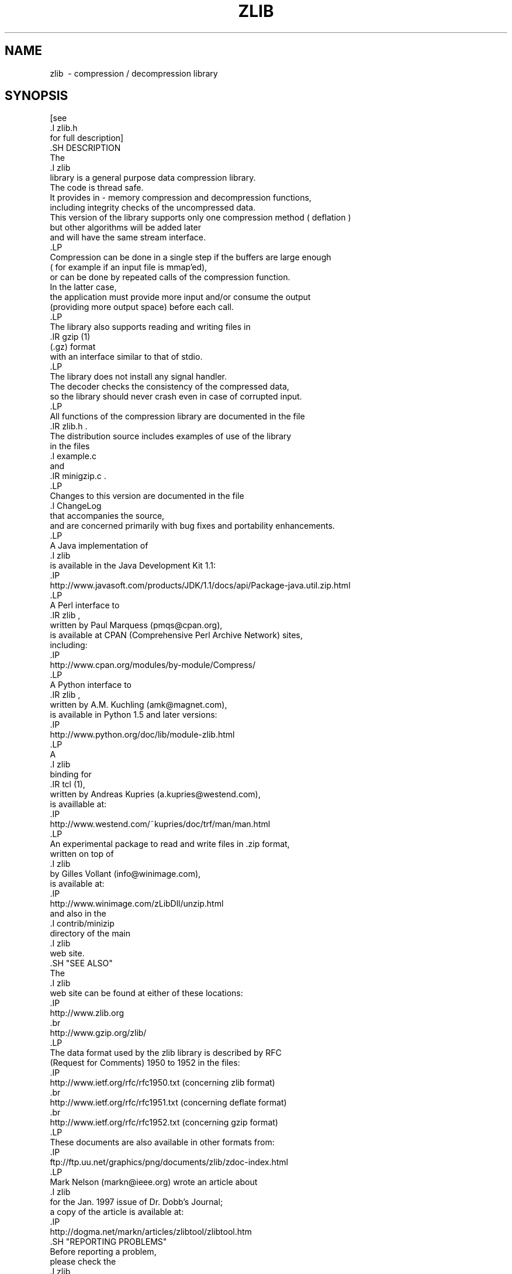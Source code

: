 .TH ZLIB 3 "18 July 2005"
.SH NAME
zlib \ - compression / decompression library
.SH SYNOPSIS
[see
 .I zlib.h
 for full description]
    .SH DESCRIPTION
    The
    .I zlib
    library is a general purpose data compression library.
    The code is thread safe.
    It provides in - memory compression and decompression functions,
    including integrity checks of the uncompressed data.
    This version of the library supports only one compression method ( deflation )
    but other algorithms will be added later
    and will have the same stream interface.
    .LP
    Compression can be done in a single step if the buffers are large enough
    ( for example if an input file is mmap'ed),
              or can be done by repeated calls of the compression function.
              In the latter case,
              the application must provide more input and/or consume the output
              (providing more output space) before each call.
              .LP
              The library also supports reading and writing files in
              .IR gzip (1)
              (.gz) format
              with an interface similar to that of stdio.
              .LP
              The library does not install any signal handler.
              The decoder checks the consistency of the compressed data,
              so the library should never crash even in case of corrupted input.
              .LP
              All functions of the compression library are documented in the file
              .IR zlib.h .
              The distribution source includes examples of use of the library
              in the files
              .I example.c
              and
              .IR minigzip.c .
              .LP
              Changes to this version are documented in the file
              .I ChangeLog
              that accompanies the source,
              and are concerned primarily with bug fixes and portability enhancements.
              .LP
              A Java implementation of
              .I zlib
              is available in the Java Development Kit 1.1:
              .IP
              http://www.javasoft.com/products/JDK/1.1/docs/api/Package-java.util.zip.html
              .LP
              A Perl interface to
              .IR zlib ,
              written by Paul Marquess (pmqs@cpan.org),
              is available at CPAN (Comprehensive Perl Archive Network) sites,
              including:
              .IP
              http://www.cpan.org/modules/by-module/Compress/
              .LP
              A Python interface to
              .IR zlib ,
              written by A.M. Kuchling (amk@magnet.com),
              is available in Python 1.5 and later versions:
              .IP
              http://www.python.org/doc/lib/module-zlib.html
              .LP
              A
              .I zlib
              binding for
              .IR tcl (1),
              written by Andreas Kupries (a.kupries@westend.com),
              is availlable at:
              .IP
              http://www.westend.com/~kupries/doc/trf/man/man.html
              .LP
              An experimental package to read and write files in .zip format,
              written on top of
              .I zlib
              by Gilles Vollant (info@winimage.com),
              is available at:
              .IP
              http://www.winimage.com/zLibDll/unzip.html
              and also in the
              .I contrib/minizip
              directory of the main
              .I zlib
              web site.
              .SH "SEE ALSO"
              The
              .I zlib
              web site can be found at either of these locations:
              .IP
              http://www.zlib.org
              .br
              http://www.gzip.org/zlib/
              .LP
              The data format used by the zlib library is described by RFC
              (Request for Comments) 1950 to 1952 in the files:
              .IP
              http://www.ietf.org/rfc/rfc1950.txt (concerning zlib format)
              .br
              http://www.ietf.org/rfc/rfc1951.txt (concerning deflate format)
              .br
              http://www.ietf.org/rfc/rfc1952.txt (concerning gzip format)
              .LP
              These documents are also available in other formats from:
              .IP
              ftp://ftp.uu.net/graphics/png/documents/zlib/zdoc-index.html
              .LP
              Mark Nelson (markn@ieee.org) wrote an article about
              .I zlib
              for the Jan. 1997 issue of  Dr. Dobb's Journal;
  a copy of the article is available at:
              .IP
  http://dogma.net/markn/articles/zlibtool/zlibtool.htm
              .SH "REPORTING PROBLEMS"
              Before reporting a problem,
              please check the
              .I zlib
              web site to verify that you have the latest version of
              .IR zlib ;
              otherwise,
              obtain the latest version and see if the problem still exists.
                  Please read the
                  .I zlib
  FAQ at:
                  .IP
  http://www.gzip.org/zlib/zlib_faq.html
                  .LP
                  before asking for help.
                      Send questions and / or comments to zlib@gzip.org,
                      or ( for the Windows DLL version ) to Gilles Vollant ( info@winimage.com ).
                          .SH AUTHORS
                          Version 1.2.3
                          Copyright ( C ) 1995 - 2005 Jean - loup Gailly ( jloup@gzip.org )
                          and Mark Adler ( madler@alumni.caltech.edu ).
                          .LP
                          This software is provided "as-is,"
                          without any express or implied warranty.
                          In no event will the authors be held liable for any damages
                              arising from the use of this software.
                              See the distribution directory with respect to requirements
                              governing redistribution.
                              The deflate format used by
                              .I zlib
                              was defined by Phil Katz.
                              The deflate and
                              .I zlib
                              specifications were written by L. Peter Deutsch.
                              Thanks to all the people who reported problems and suggested various
                              improvements in
                              .IR zlib ;
                              who are too numerous to cite here.
                              .LP
                              UNIX manual page by R. P. C. Rodgers,
                              U.S. National Library of Medicine ( rodgers@nlm.nih.gov ).
                              .\" end of man page
